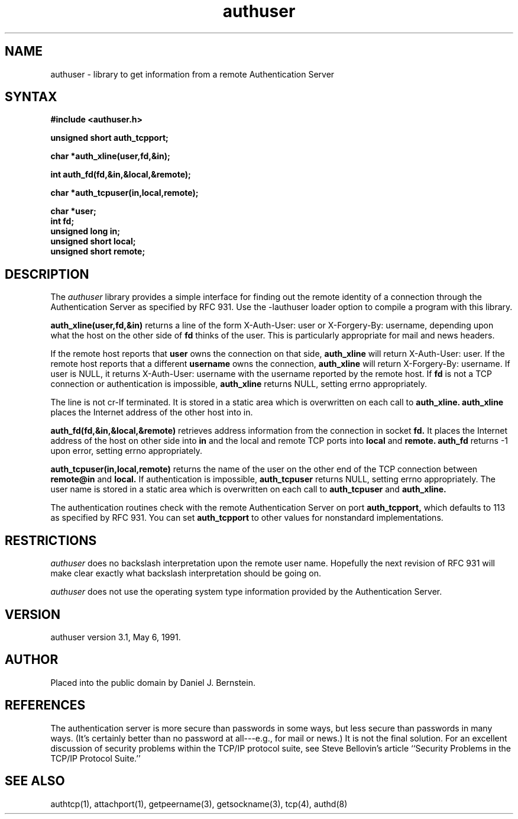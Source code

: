 .\"
.\" Copyright (c) 1999,2000 WU-FTPD Development Group. 
.\" All rights reserved.
.\" 
.\" Portions Copyright (c) 1980, 1985, 1988, 1989, 1990, 1991, 1993, 1994 
.\" The Regents of the University of California.  Portions Copyright (c) 
.\" 1993, 1994 Washington University in Saint Louis.  Portions Copyright 
.\" (c) 1996, 1998 Berkeley Software Design, Inc.  Portions Copyright (c) 
.\" 1998 Sendmail, Inc.  Portions Copyright (c) 1983, 1995, 1996, 1997 Eric 
.\" P. Allman.  Portions Copyright (c) 1989 Massachusetts Institute of 
.\" Technology.  Portions Copyright (c) 1997 Stan Barber.  Portions 
.\" Copyright (C) 1991, 1992, 1993, 1994, 1995, 1996, 1997 Free Software 
.\" Foundation, Inc.  Portions Copyright (c) 1997 Kent Landfield. 
.\"
.\" Use and distribution of this software and its source code are governed 
.\" by the terms and conditions of the WU-FTPD Software License ("LICENSE"). 
.\"
.\"     $Id: authuser.3,v 1.3 2000/07/01 18:40:49 wuftpd Exp $
.\"
.TH authuser 3
.SH NAME
authuser \- library to get information from a remote Authentication Server
.SH SYNTAX
.B #include <authuser.h>
.PP
.B unsigned short auth_tcpport;
.PP
.B char *auth_xline(user,fd,&in);
.PP
.B int auth_fd(fd,&in,&local,&remote);
.PP
.B char *auth_tcpuser(in,local,remote);
.PP
.B char *user;
.br
.B int fd;
.br
.B unsigned long in;
.br
.B unsigned short local;
.br
.B unsigned short remote;
.SH DESCRIPTION
The
.I authuser
library provides a simple interface for
finding out the remote identity
of a connection through the
Authentication Server
as specified by RFC 931.
Use the -lauthuser loader option
to compile a program with this library.
.PP
.B auth_xline(user,fd,&in)
returns a line of the form X-Auth-User: user or X-Forgery-By: username,
depending upon what the host on the other side of
.B fd
thinks of the user.
This is particularly appropriate for
mail and news headers.
.PP
If the remote host reports that
.B user
owns the connection on that side,
.B auth_xline
will return X-Auth-User: user.
If the remote host reports that a different
.B username
owns the connection,
.B auth_xline
will return X-Forgery-By: username.
If user is NULL,
it returns X-Auth-User: username
with the username reported by the remote host.
If 
.B fd
is not a TCP connection
or authentication is impossible,
.B auth_xline
returns NULL, setting errno appropriately.
.PP
The line is not cr-lf terminated.
It is stored in a static area
which is overwritten on each call to
.B auth_xline.
.B auth_xline
places the Internet address of the other host into in.
.PP
.B auth_fd(fd,&in,&local,&remote)
retrieves address information from the connection in socket
.B fd.
It places the
Internet address of the host on other side into
.B in
and the local and remote
TCP ports into 
.B local
and 
.B remote.
.B auth_fd
returns -1 upon error, setting errno appropriately.
.PP
.B auth_tcpuser(in,local,remote)
returns the name of the user on the other end of the TCP connection
between
.B remote@in
and
.B local.
If authentication is impossible,
.B auth_tcpuser
returns
NULL, setting errno appropriately.
The user name is stored in a static area
which is overwritten on each call to
.B auth_tcpuser
and
.B auth_xline.
.PP
The authentication routines check with the
remote Authentication Server on port
.B auth_tcpport,
which defaults to 113
as specified by RFC 931.
You can set
.B auth_tcpport
to other values
for nonstandard implementations.
.PP
.SH RESTRICTIONS
.I authuser
does no backslash interpretation
upon the remote user name.
Hopefully the next revision of RFC 931
will make clear exactly what backslash
interpretation should be going on.
.PP
.I authuser
does not use the operating system type
information provided by the Authentication Server.
.SH VERSION
authuser version 3.1, May 6, 1991.
.SH AUTHOR
Placed into the public domain by Daniel J. Bernstein.
.SH REFERENCES
The authentication server is more secure than passwords
in some ways, but less secure than passwords in many ways.
(It's certainly better than no password at all---e.g., for
mail or news.)
It is not the final solution.
For an excellent discussion of security problems within
the TCP/IP protocol suite, see
Steve Bellovin's article
``Security Problems in the TCP/IP Protocol Suite.''
.SH "SEE ALSO"
authtcp(1),
attachport(1),
getpeername(3),
getsockname(3),
tcp(4),
authd(8)

